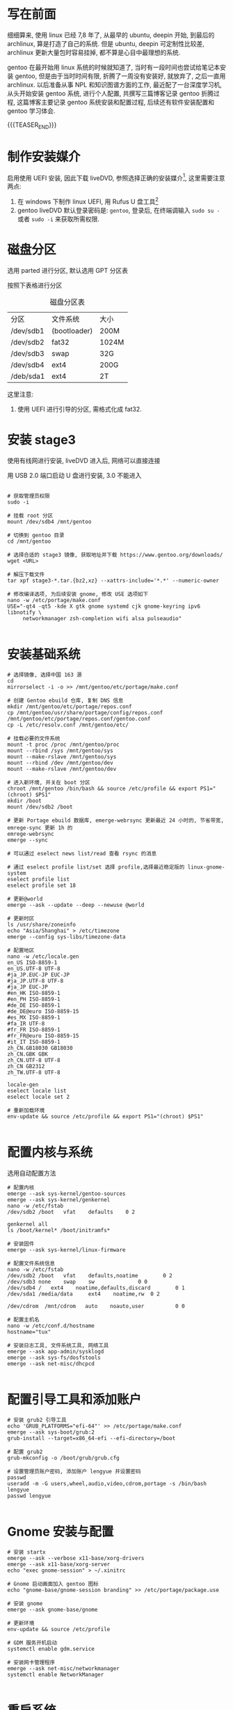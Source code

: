 #+BEGIN_COMMENT
.. title: Gentoo 系统 - (一) 系统配置与安装
.. slug: gentoo-install
.. date: 2018-04-15 11:15:14 UTC+08:00
.. tags: Gentoo, Install
.. category: GENTOO
.. link: 
.. description: 
.. type: text
#+END_COMMENT


* 写在前面
细细算来, 使用 linux 已经 7,8 年了, 从最早的 ubuntu, deepin 开始, 到最后的 archlinux, 算是打造了自己的系统. 但是 ubuntu, deepin 可定制性比较差, archlinux 更新大量包时容易挂掉, 都不算是心目中最理想的系统.

gentoo 在最开始用 linux 系统的时候就知道了, 当时有一段时间也尝试给笔记本安装 gentoo, 但是由于当时时间有限, 折腾了一周没有安装好, 就放弃了, 之后一直用 archlinux. 以后准备从事 NPL 和知识图谱方面的工作, 最近配了一台深度学习机, 从头开始安装 gentoo 系统, 进行个人配置, 共撰写三篇博客记录 gentoo 折腾过程, 这篇博客主要记录 gentoo 系统安装和配置过程, 后续还有软件安装配置和 gentoo 学习体会.

{{{TEASER_END}}}

* 制作安装媒介
启用使用 UEFI 安装, 因此下载 liveDVD, 参照选择正确的安装媒介[fn:1], 这里需要注意两点:
1. 在 windows 下制作 linux UEFI, 用 Rufus U 盘工具[fn:2] 
2. gentoo liveDVD 默认登录密码是: =gentoo=, 登录后, 在终端调输入 =sudo su -= 或者 =sudo -i= 来获取所需权限.

* 磁盘分区
选用 parted 进行分区, 默认选用 GPT 分区表

按照下表格进行分区

#+CAPTION: 磁盘分区表
#+NAME: tab:disk-parted-table
#+ATTR_LATEX: :environment tabular :float t :booktabs t
|-----------+--------------+-------|
| 分区      | 文件系统     | 大小  |
| /dev/sdb1 | (bootloader) | 200M  |
| /dev/sdb2 | fat32        | 1024M |
| /dev/sdb3 | swap         | 32G   |
| /dev/sdb4 | ext4         | 200G  |
| /deb/sda1 | ext4         | 2T    |
|-----------+--------------+-------|

这里注意:
1. 使用 UEFI 进行引导的分区, 需格式化成 fat32.

* 安装 stage3

使用有线网进行安装, liveDVD 进入后, 网络可以直接连接

用 USB 2.0 端口启动 U 盘进行安装, 3.0 不能进入


#+BEGIN_SRC screen

  # 获取管理员权限
  sudo -i

  # 挂载 root 分区
  mount /dev/sdb4 /mnt/gentoo

  # 切换到 gentoo 目录
  cd /mnt/gentoo

  # 选择合适的 stage3 镜像, 获取地址并下载 https://www.gentoo.org/downloads/
  wget <URL>

  # 解压下载文件
  tar xpf stage3-*.tar.{bz2,xz} --xattrs-include='*.*' --numeric-owner

  # 修改编译选项, 为后续安装 gnome, 修改 USE 选项如下
  nano -w /etc/portage/make.conf
  USE="-qt4 -qt5 -kde X gtk gnome systemd cjk gnome-keyring ipv6 libnotify \
       networkmanager zsh-completion wifi alsa pulseaudio"

#+END_SRC

* 安装基础系统

#+BEGIN_SRC screen
  # 选择镜像, 选择中国 163 源
  cd
  mirrorselect -i -o >> /mnt/gentoo/etc/portage/make.conf

  # 创建 Gentoo ebuild 仓库, 复制 DNS 信息
  mkdir /mnt/gentoo/etc/portage/repos.conf
  cp /mnt/gentoo/usr/share/portage/config/repos.conf /mnt/gentoo/etc/portage/repos.conf/gentoo.conf
  cp -L /etc/resolv.conf /mnt/gentoo/etc/

  # 挂载必要的文件系统
  mount -t proc /proc /mnt/gentoo/proc
  mount --rbind /sys /mnt/gentoo/sys
  mount --make-rslave /mnt/gentoo/sys
  mount --rbind /dev /mnt/gentoo/dev
  mount --make-rslave /mnt/gentoo/dev 

  # 进入新环境, 并关在 boot 分区
  chroot /mnt/gentoo /bin/bash && source /etc/profile && export PS1="(chroot) $PS1"
  mkdir /boot
  mount /dev/sdb2 /boot

  # 更新 Portage ebuild 数据库, emerge-webrsync 更新最近 24 小时的, 节省带宽, emrege-sync 更新 1h 的
  emrege-webrsync
  emerge --sync

  # 可以通过 eselect news list/read 查看 rsync 的消息

  # 通过 eselect profile list/set 选择 profile,选择最近稳定版的 linux-gnome-system
  eselect profile list
  eselect profile set 18

  # 更新@world
  emerge --ask --update --deep --newuse @world

  # 更新时区
  ls /usr/share/zoneinfo
  echo "Asia/Shanghai" > /etc/timezone
  emerge --config sys-libs/timezone-data

  # 配置地区
  nano -w /etc/locale.gen
  en_US ISO-8859-1
  en_US.UTF-8 UTF-8
  #ja_JP.EUC-JP EUC-JP
  #ja_JP.UTF-8 UTF-8
  #ja_JP EUC-JP
  #en_HK ISO-8859-1
  #en_PH ISO-8859-1
  #de_DE ISO-8859-1
  #de_DE@euro ISO-8859-15
  #es_MX ISO-8859-1
  #fa_IR UTF-8
  #fr_FR ISO-8859-1
  #fr_FR@euro ISO-8859-15
  #it_IT ISO-8859-1
  zh_CN.GB18030 GB18030
  zh_CN.GBK GBK
  zh_CN.UTF-8 UTF-8
  zh_CN GB2312
  zh_TW.UTF-8 UTF-8

  locale-gen
  eselect locale list
  eselect locale set 2

  # 重新加载环境
  env-update && source /etc/profile && export PS1="(chroot) $PS1"

#+END_SRC

* 配置内核与系统

选用自动配置方法


#+BEGIN_SRC screen
  # 配置内核
  emerge --ask sys-kernel/gentoo-sources
  emerge --ask sys-kernel/genkernel
  nano -w /etc/fstab
  /dev/sdb2	/boot	vfat	defaults	0 2

  genkernel all
  ls /boot/kernel* /boot/initramfs*

  # 安装固件
  emerge --ask sys-kernel/linux-firmware

  # 配置文件系统信息
  nano -w /etc/fstab
  /dev/sdb2	/boot   vfat    defaults,noatime        0 2
  /dev/sdb3	none    swap    sw              0 0
  /dev/sdb4	/	ext4    noatime,defaults,discard        0 1
  /dev/sda1	/media/data     ext4    noatime,rw	0 2

  /dev/cdrom  /mnt/cdrom   auto    noauto,user          0 0

  # 配置主机名
  nano -w /etc/conf.d/hostname
  hostname="tux"

  # 安装日志工具, 文件系统工具, 网络工具
  emerge --ask app-admin/sysklogd
  emerge --ask sys-fs/dosfstools
  emerge --ask net-misc/dhcpcd

#+END_SRC

* 配置引导工具和添加账户

#+BEGIN_SRC screen
  # 安装 grub2 引导工具
  echo 'GRUB_PLATFORMS="efi-64"' >> /etc/portage/make.conf
  emerge --ask sys-boot/grub:2
  grub-install --target=x86_64-efi --efi-directory=/boot

  # 配置 grub2
  grub-mkconfig -o /boot/grub/grub.cfg

  # 设置管理员账户密码, 添加账户 lengyue 并设置密码
  passwd
  useradd -m -G users,wheel,audio,video,cdrom,portage -s /bin/bash lengyue
  passwd lengyue

#+END_SRC

* Gnome 安装与配置

#+BEGIN_SRC screen
  # 安装 startx
  emerge --ask --verbose x11-base/xorg-drivers
  emerge --ask x11-base/xorg-server
  echo "exec gnome-session" > ~/.xinitrc

  # Gnome 启动画面加入 gentoo 图标
  echo "gnome-base/gnome-session branding" >> /etc/portage/package.use

  # 安装 gnome
  emerge --ask gnome-base/gnome

  # 更新环境
  env-update && source /etc/profile

  # GDM 服务开机启动
  systemctl enable gdm.service

  # 安装网卡管理程序
  emerge --ask net-misc/networkmanager
  systemctl enable NetworkManager

#+END_SRC

* 重启系统

按照上述配置, 没有问题可以登录新系统了, 并且有 =lengyue= 账户

#+BEGIN_SRC screen
  # 退出系统并重现登录
  exit
  cd
  umount -l /mnt/gentoo/dev{/shm,/pts,}
  umount -R /mnt/gentoo
  reboot

#+END_SRC


* Creative Commons licensing
#+BEGIN_QUOTE
TITLE:  Gentoo 系统 - (一) 系统配置与安装\\
AUTHOR: lengyueyang \\
DATE: 2018-04-15 11:15:14 UTC+08:00\\
UPDATED: \\
LICENSE: The blog is licensed under a [[http://creativecommons.org/licenses/by-sa/4.0/][Creative Commons Attribution-NonCommercial-ShareAlike 4.0 International License]], commercial use is not allowed, for any reprint, please indicate address and signature.
#+END_QUOTE


* Footnotes


[fn:2] https://rufus.akeo.ie/

[fn:1] https://wiki.gentoo.org/wiki/Handbook:AMD64/Installation/Media/zh-cn

